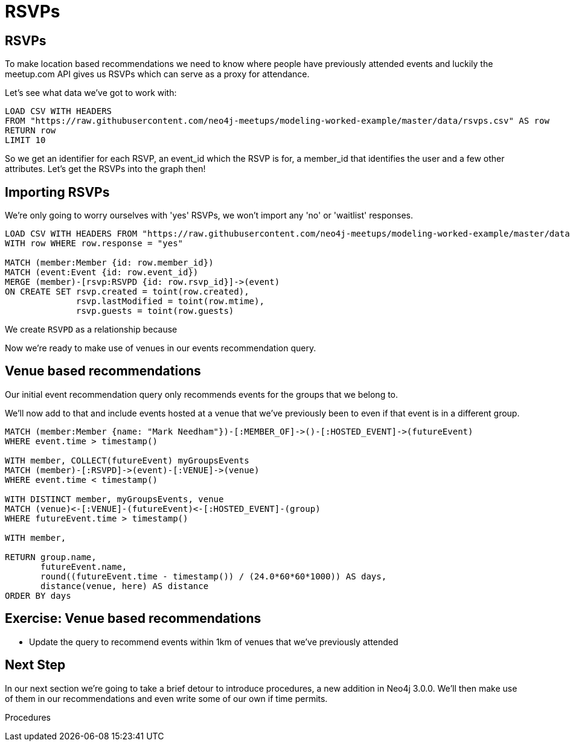 = RSVPs
:csv-url: https://raw.githubusercontent.com/neo4j-meetups/modeling-worked-example/master/data/
:icons: font

== RSVPs

To make location based recommendations we need to know where people have previously attended events and luckily the meetup.com API gives us RSVPs which can serve as a proxy for attendance.

Let's see what data we've got to work with:

[source,cypher,subs=attributes]
----
LOAD CSV WITH HEADERS
FROM "{csv-url}rsvps.csv" AS row
RETURN row
LIMIT 10
----

So we get an identifier for each RSVP, an event_id which the RSVP is for, a member_id that identifies the user and a few other attributes.
Let's get the RSVPs into the graph then!

== Importing RSVPs

We're only going to worry ourselves with 'yes' RSVPs, we won't import any 'no' or 'waitlist' responses.

[source,cypher,subs=attributes]
----
LOAD CSV WITH HEADERS FROM "{csv-url}rsvps.csv" AS row
WITH row WHERE row.response = "yes"

MATCH (member:Member {id: row.member_id})
MATCH (event:Event {id: row.event_id})
MERGE (member)-[rsvp:RSVPD {id: row.rsvp_id}]->(event)
ON CREATE SET rsvp.created = toint(row.created),
              rsvp.lastModified = toint(row.mtime),
              rsvp.guests = toint(row.guests)
----

We create `RSVPD` as a relationship because

Now we're ready to make use of venues in our events recommendation query.

== Venue based recommendations

Our initial event recommendation query only recommends events for the groups that we belong to.

We'll now add to that and include events hosted at a venue that we've previously been to even if that event is in a different group.

[source,cypher,subs=attributes]
----
MATCH (member:Member {name: "Mark Needham"})-[:MEMBER_OF]->()-[:HOSTED_EVENT]->(futureEvent)
WHERE event.time > timestamp()

WITH member, COLLECT(futureEvent) myGroupsEvents
MATCH (member)-[:RSVPD]->(event)-[:VENUE]->(venue)
WHERE event.time < timestamp()

WITH DISTINCT member, myGroupsEvents, venue
MATCH (venue)<-[:VENUE]-(futureEvent)<-[:HOSTED_EVENT]-(group)
WHERE futureEvent.time > timestamp()

WITH member,

RETURN group.name,
       futureEvent.name,
       round((futureEvent.time - timestamp()) / (24.0*60*60*1000)) AS days,
       distance(venue, here) AS distance
ORDER BY days
----

== Exercise: Venue based recommendations

* Update the query to recommend events within 1km of venues that we've previously attended


== Next Step
In our next section we're going to take a brief detour to introduce procedures, a new addition in Neo4j 3.0.0.
We'll then make use of them in our recommendations and even write some of our own if time permits.

pass:a[<a play-topic='{guides}/07_procedures.html'>Procedures</a>]

